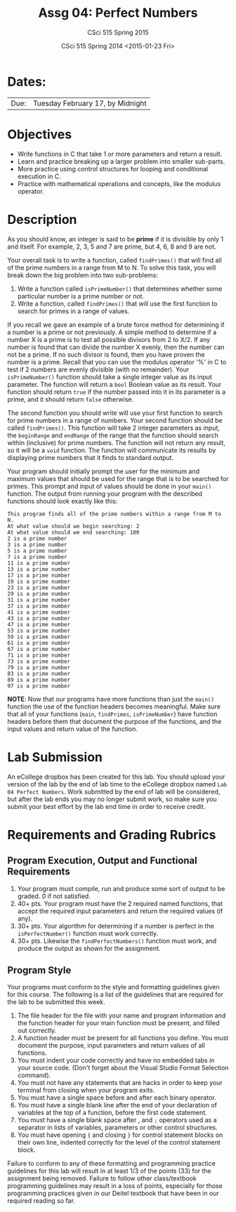 #+TITLE:     Assg 04: Perfect Numbers
#+AUTHOR:    CSci 515 Spring 2015
#+EMAIL:     derek@harter.pro
#+DATE:      CSci 515 Spring 2014 <2015-01-23 Fri>
#+DESCRIPTION: Lab 04
#+OPTIONS:   H:4 num:nil toc:nil
#+OPTIONS:   TeX:t LaTeX:t skip:nil d:nil todo:nil pri:nil tags:not-in-toc
#+LATEX_HEADER: \usepackage{minted}
#+LaTeX_HEADER: \usemintedstyle{default}

* Dates:
| Due: | Tuesday February 17, by Midnight |

* Objectives
- Write functions in C that take 1 or more parameters and return a result.
- Learn and practice breaking up a larger problem into smaller sub-parts.
- More practice using control structures for looping and conditional
  execution in C.
- Practice with mathematical operations and concepts, like the modulus
  operator.

* Description
As you should know, an integer is said to be *prime* if it is
divisible by only 1 and itself.  For example, 2, 3, 5 and 7 are
prime, but 4, 6, 8 and 9 are not.

Your overall task is to write a function, called ~findPrimes()~ that
will find all of the prime numbers in a range from M to N.  To
solve this task, you will break down the big problem into two
sub-problems:

1. Write a function called ~isPrimeNumber()~ that determines whether
   some particular number is a prime number or not.
2. Write a function, called ~findPrimes()~ that will use the first
   function to search for primes in a range of values.

If you recall we gave an example of a brute force method for determining
if a number is a prime or not previously.  A simple method to
determine if a number X is a prime is to test all possible
divisors from 2 to X/2.  If any number is found that can divide
the number X evenly, then the number can not be a prime.  If
no such divisor is found, then you have proven the number is
a prime.  Recall that you can use the modulus operator '%'
in C to test if 2 numbers are evenly divisible (with no
remainder).  Your ~isPrimeNumber()~ function should take
a single integer value as its input parameter.  The function
will return a ~bool~ Boolean value as its result.  Your function
should return ~true~ if the number passed into it in its
parameter is a prime, and it should return ~false~ otherwise.

The second function you should write will use your first function
to search for prime numbers in a range of numbers.  Your
second function should be called ~findPrimes()~.  This function
will take 2 integer parameters as input, the ~beginRange~ and
~endRange~ of the range that the function should search
within (inclusive) for prime numbers.  The function
will not return any result, so it will be a ~void~ function.
The function will communicate its results by displaying
prime numbers that it finds to standard output.  

Your program should initially prompt the user for the minimum and
maximum values that should be used for the range that is to be
searched for primes.  This prompt and input of values should be done
in your ~main()~ function.  The output from running your program
with the described functions should look exactly like this:

#+begin_example
This program finds all of the prime numbers within a range from M to N.
At what value should we begin searching: 2
At what value should we end searching: 100
2 is a prime number
3 is a prime number
5 is a prime number
7 is a prime number
11 is a prime number
13 is a prime number
17 is a prime number
19 is a prime number
23 is a prime number
29 is a prime number
31 is a prime number
37 is a prime number
41 is a prime number
43 is a prime number
47 is a prime number
53 is a prime number
59 is a prime number
61 is a prime number
67 is a prime number
71 is a prime number
73 is a prime number
79 is a prime number
83 is a prime number
89 is a prime number
97 is a prime number
#+end_example

*NOTE*: Now that our programs have more functions than just the ~main()~
function the use of the function headers becomes meaningful.  Make sure
that all of your functions (~main~, ~findPrimes~, ~isPrimeNumber~)
have function headers before them that document the purpose of the
functions, and the input values and return value of the function. 

* Lab Submission

An eCollege dropbox has been created for this lab.  You should
upload your version of the lab by the end of lab time to the eCollege
dropbox named ~Lab 04 Perfect Numbers~.  Work submitted by the end
of lab will be considered, but after the lab ends you may no longer
submit work, so make sure you submit your best effort by the lab end
time in order to receive credit.

* Requirements and Grading Rubrics

** Program Execution, Output and Functional Requirements

1. Your program must compile, run and produce some sort of output to be
  graded. 0 if not satisfied.
1. 40+ pts.  Your program must have the 2 required named functions, that 
   accept the required input parameters and return the required values
   (if any). 
1. 30+ pts. Your algorithm for determining if a number is perfect in the
   ~isPerfectNumber()~ function must work correctly.
1. 30+ pts. Likewise the ~findPerfectNumbers()~ function must work, and produce
   the output as shown for the assignment.


** Program Style

Your programs must conform to the style and formatting guidelines given for this course.
The following is a list of the guidelines that are required for the lab to be submitted
this week.

1. The file header for the file with your name and program information
  and the function header for your main function must be present, and
  filled out correctly.
1. A function header must be present for all functions you define.
  You must document the purpose, input parameters and return values
  of all functions.
1. You must indent your code correctly and have no embedded tabs in
  your source code. (Don't forget about the Visual Studio Format
  Selection command).
1. You must not have any statements that are hacks in order to keep
  your terminal from closing when your program exits.
1. You must have a single space before and after each binary operator.
1. You must have a single blank line after the end of your declaration
  of variables at the top of a function, before the first code
  statement.
1. You must have a single blank space after , and ~;~ operators used as a
  separator in lists of variables, parameters or other control
  structures.
1. You must have opening ~{~ and closing ~}~ for control statement blocks
  on their own line, indented correctly for the level of the control
  statement block.

Failure to conform to any of these formatting and programming practice
guidelines for this lab will result in at least 1/3 of the points (33)
for the assignment being removed.  Failure to follow other
class/textbook programming guidelines may result in a loss of points,
especially for those programming practices given in our Deitel
textbook that have been in our required reading so far.

